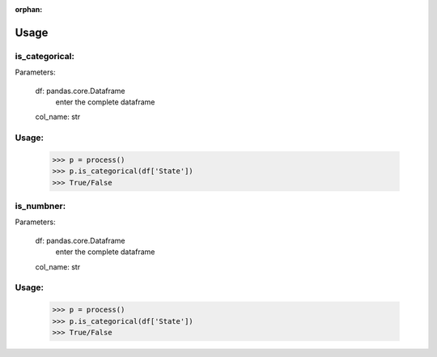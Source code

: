 :orphan:


Usage
=================


is_categorical:
----------------

Parameters:
	
	df: pandas.core.Dataframe
		enter the complete dataframe

	col_name: str




Usage:
------
	>>> p = process()
	>>> p.is_categorical(df['State'])
	>>> True/False





is_numbner:
----------------

Parameters:
	
	df: pandas.core.Dataframe
		enter the complete dataframe

	col_name: str
		



Usage:
------

	>>> p = process()
	>>> p.is_categorical(df['State'])
	>>> True/False